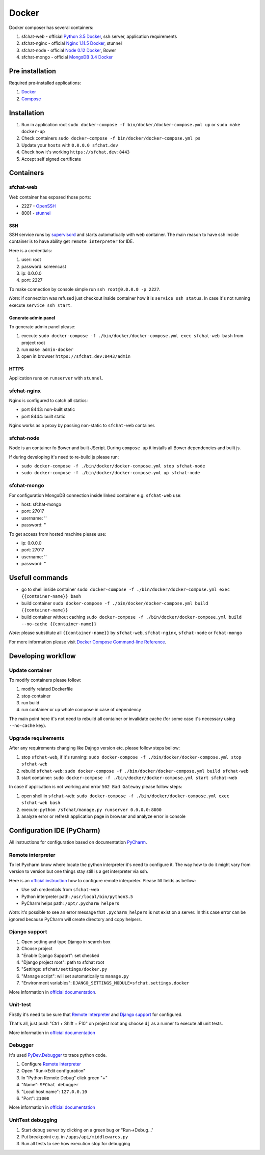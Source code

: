 ======
Docker
======

Docker composer has several containers:

#. sfchat-web   - official `Python 3.5 Docker <https://hub.docker.com/_/python/>`_, ssh server, application requirements
#. sfchat-nginx - official `Nginx 1.11.5 Docker <https://hub.docker.com/_/nginx/>`_, stunnel
#. sfchat-node  - official `Node 0.12 Docker <https://hub.docker.com/_/node/>`_, Bower
#. sfchat-mongo - official `MongoDB 3.4 Docker <https://hub.docker.com/_/mongo/>`_

Pre installation
================
Required pre-installed applications:

#. `Docker <https://docs.docker.com/engine/installation/>`_
#. `Compose <https://docs.docker.com/compose/install/>`_

Installation
============
#. Run in application root ``sudo docker-compose -f bin/docker/docker-compose.yml up`` or ``sudo make docker-up``
#. Check containers ``sudo docker-compose -f bin/docker/docker-compose.yml ps``
#. Update your ``hosts`` with ``0.0.0.0 sfchat.dev``
#. Check how it's working ``https://sfchat.dev:8443``
#. Accept self signed certificate

Containers
==========

sfchat-web
----------
Web container has exposed those ports:

- 2227 - `OpenSSH <https://www.openssh.com/>`_
- 8001 - `stunnel <https://www.stunnel.org>`_

SSH
````
SSH service runs by `supervisord <http://supervisord.org/>`_ and starts automatically with web container.
The main reason to have ssh inside container is to have ability get ``remote interpreter`` for IDE.

Here is a credentials:

#. user: root
#. password: screencast
#. ip: 0.0.0.0
#. port: 2227

To make connection by console simple run ``ssh root@0.0.0.0 -p 2227``.

*Note*: if connection was refused just checkout inside container how it is ``service ssh status``.
In case it's not running execute ``service ssh start``.

Generate admin panel
````````````````````
To generate admin panel please:

#. execute ``sudo docker-compose -f ./bin/docker/docker-compose.yml exec sfchat-web bash`` from project root
#. run ``make admin-docker``
#. open in browser ``https://sfchat.dev:8443/admin``

HTTPS
`````
Application runs on ``runserver`` with ``stunnel``.

sfchat-nginx
------------
Nginx is configured to catch all statics:

- port 8443: non-built static
- port 8444: built static

Nginx works as a proxy by passing non-static to ``sfchat-web`` container.

sfchat-node
-----------
Node is an container fo Bower and built JScript. During ``compose up`` it installs all Bower dependencies and built js.

If during developing it's need to re-build js please run:

- ``sudo docker-compose -f ./bin/docker/docker-compose.yml stop sfchat-node``
- ``sudo docker-compose -f ./bin/docker/docker-compose.yml up sfchat-node``

sfchat-mongo
------------
For configuration MongoDB connection inside linked container e.g. ``sfchat-web`` use:

- host: sfchat-mongo
- port: 27017
- username: ''
- password: ''

To get access from hosted machine please use:

- ip: 0.0.0.0
- port: 27017
- username: ''
- password: ''

Usefull commands
================

- go to shell inside container ``sudo docker-compose -f ./bin/docker/docker-compose.yml exec {{container-name}} bash``
- build container ``sudo docker-compose -f ./bin/docker/docker-compose.yml build {{container-name}}``
- build container without caching ``sudo docker-compose -f ./bin/docker/docker-compose.yml build --no-cache {{container-name}}``

*Note*: please substitute all ``{{container-name}}`` by ``sfchat-web``, ``sfchat-nginx``, ``sfchat-node`` or ``fchat-mongo``

For more information please visit `Docker Compose Command-line Reference <https://docs.docker.com/compose/reference/>`_.

Developing workflow
===================

Update container
----------------
To modify containers please follow:

#. modify related Dockerfile
#. stop container
#. run build
#. run container or up whole compose in case of dependency

The main point here it's not need to rebuild all container or invalidate cache (for some case it's necessary using ``--no-cache`` key).

Upgrade requirements
--------------------
After any requirements changing like Dajngo version etc. please follow steps bellow:

#. stop ``sfchat-web``, if it's running: ``sudo docker-compose -f ./bin/docker/docker-compose.yml stop sfchat-web``
#. rebuild ``sfchat-web``: ``sudo docker-compose -f ./bin/docker/docker-compose.yml build sfchat-web``
#. start container: ``sudo docker-compose -f ./bin/docker/docker-compose.yml start sfchat-web``

In case if application is not working and error ``502 Bad Gateway`` please follow steps:

#. open shell in ``sfchat-web``: ``sudo docker-compose -f ./bin/docker/docker-compose.yml exec sfchat-web bash``
#. execute: ``python /sfchat/manage.py runserver 0.0.0.0:8000``
#. analyze error or refresh application page in browser and analyze error in console

Configuration IDE (PyCharm)
===========================
All instructions for configuration based on documentation `PyCharm <https://www.jetbrains.com/pycharm/>`_.

Remote interpreter
------------------
To let Pycharm know where locate the python interpreter it's need to configure it.
The way how to do it might vary from version to version but one things stay still is a get interpreter via ssh.

Here is an `official instruction <https://www.jetbrains.com/help/pycharm/2016.1/configuring-remote-interpreters-via-ssh.html>`_ how to configure remote interpreter.
Please fill fields as bellow:

- Use ssh credentials from ``sfchat-web``
- Python interpreter path: ``/usr/local/bin/python3.5``
- PyCharm helps path: ``/opt/.pycharm_helpers``

*Note*: it's possible to see an error message that ``.pycharm_helpers`` is not exist on a server.
In this case error can be ignored because PyCharm will create directory and copy helpers.

Django support
--------------
#. Open setting and type Django in search box
#. Choose project
#. "Enable Django Support": set checked
#. "Django project root": path to sfchat root
#. "Settings: ``sfchat/settings/docker.py``
#. "Manage script": will set automatically to ``manage.py``
#. "Environment variables": ``DJANGO_SETTINGS_MODULE=sfchat.settings.docker``

More information in `official documentation <https://www.jetbrains.com/help/pycharm/2016.1/django-2.html>`_.

Unit-test
---------
Firstly it's need to be sure that `Remote Interpreter <#remote-interpreter>`_ and `Django support <#django-support>`_ for configured.

That's all, just push "Ctrl + Shift + F10" on project root ang choose ``dj`` as a runner to execute all unit tests.

More information in `official documentation <https://www.jetbrains.com/help/pycharm/2016.1/run-debug-configuration-django-test.html#d473601e145>`_

Debugger
--------
It's used `PyDev.Debugger <https://pypi.python.org/pypi/pydevd>`_ to trace python code.

#. Configure `Remote Interpreter <#remote-interpreter>`_
#. Open "Run->Edit configuration"
#. In "Python Remote Debug" click green "+"
#. "Name": ``SFChat debugger``
#. "Local host name": ``127.0.0.10``
#. "Port": ``21000``

More information in `official documentation <https://www.jetbrains.com/help/pycharm/2016.1/remote-debugging.html>`_

UnitTest debugging
------------------
#. Start debug server by clicking on a green bug or "Run->Debug..."
#. Put breakpoint e.g. in ``/apps/api/middlewares.py``
#. Run all tests to see how execution stop for debugging
